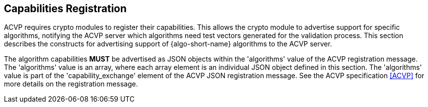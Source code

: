 
[#capabilities]
== Capabilities Registration

ACVP requires crypto modules to register their capabilities. This allows the crypto module to advertise support for specific algorithms, notifying the ACVP server which algorithms need test vectors generated for the validation process.  This section describes the constructs for advertising support of {algo-short-name} algorithms to the ACVP server.

The algorithm capabilities *MUST* be advertised as JSON objects within the 'algorithms' value of the ACVP registration message. The 'algorithms' value is an array, where each array element is an individual JSON object defined in this section. The 'algorithms' value is part of the 'capability_exchange' element of the ACVP JSON registration message. See the ACVP specification <<ACVP>> for more details on the registration message.
